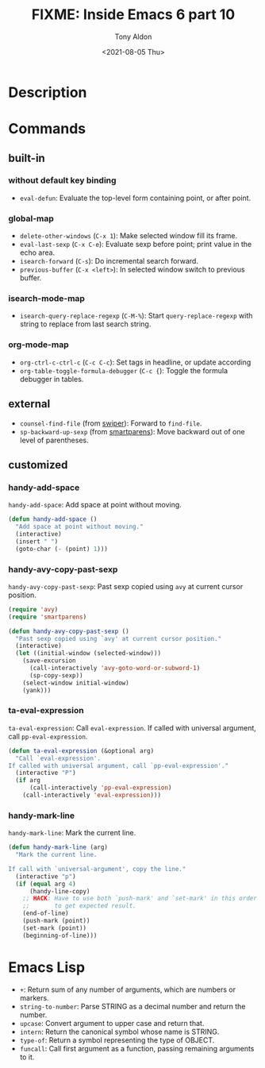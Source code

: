 #+TITLE: FIXME: Inside Emacs 6 part 10
#+AUTHOR: Tony Aldon
#+DATE: <2021-08-05 Thu>
#+PROPERTY: YOUTUBE_LINK  https://youtu.be/w3V8-_qjYgI
#+PROPERTY: CONFIG_REPO   https://github.com/tonyaldon/emacs.d
#+PROPERTY: CONFIG_COMMIT 15379cdd5e548f1540d677d4386bb5da7d5bc5b0
#+PROPERTY: VIDEO_SCR_DIR ../src/inside-emacs-06-part-10/
#+TAGS: FIXME

* Description

* Commands
** built-in
*** without default key binding

- ~eval-defun~: Evaluate the top-level form containing point, or after
  point.

*** global-map

- ~delete-other-windows~ (~C-x 1~): Make selected window fill its frame.
- ~eval-last-sexp~ (~C-x C-e~): Evaluate sexp before point; print value in
  the echo area.
- ~isearch-forward~ (~C-s~): Do incremental search forward.
- ~previous-buffer~ (~C-x <left>~): In selected window switch to previous
  buffer.

*** isearch-mode-map

- ~isearch-query-replace-regexp~ (~C-M-%~): Start ~query-replace-regexp~
  with string to replace from last search string.

*** org-mode-map

- ~org-ctrl-c-ctrl-c~ (~C-c C-c~): Set tags in headline, or update according
- ~org-table-toggle-formula-debugger~ (~C-c {~): Toggle the formula
  debugger in tables.

** external

- ~counsel-find-file~ (from [[https://github.com/abo-abo/swiper][swiper]]): Forward to ~find-file~.
- ~sp-backward-up-sexp~ (from [[https://github.com/Fuco1/smartparens][smartparens]]): Move backward out of one
  level of parentheses.

** customized
*** handy-add-space

~handy-add-space~: Add space at point without moving.

#+BEGIN_SRC emacs-lisp
(defun handy-add-space ()
  "Add space at point without moving."
  (interactive)
  (insert " ")
  (goto-char (- (point) 1)))
#+END_SRC

*** handy-avy-copy-past-sexp

~handy-avy-copy-past-sexp~: Past sexp copied using ~avy~ at current
cursor position.

#+BEGIN_SRC emacs-lisp
(require 'avy)
(require 'smartparens)

(defun handy-avy-copy-past-sexp ()
  "Past sexp copied using `avy' at current cursor position."
  (interactive)
  (let ((initial-window (selected-window)))
    (save-excursion
      (call-interactively 'avy-goto-word-or-subword-1)
      (sp-copy-sexp))
    (select-window initial-window)
    (yank)))
#+END_SRC

*** ta-eval-expression

~ta-eval-expression~: Call ~eval-expression~.  If called with universal
argument, call ~pp-eval-expression~.

#+BEGIN_SRC emacs-lisp
(defun ta-eval-expression (&optional arg)
  "Call `eval-expression'.
If called with universal argument, call `pp-eval-expression'."
  (interactive "P")
  (if arg
      (call-interactively 'pp-eval-expression)
    (call-interactively 'eval-expression)))
#+END_SRC

*** handy-mark-line

~handy-mark-line~: Mark the current line.

#+BEGIN_SRC emacs-lisp
(defun handy-mark-line (arg)
  "Mark the current line.

If call with `universal-argument', copy the line."
  (interactive "p")
  (if (equal arg 4)
      (handy-line-copy)
    ;; HACK: Have to use both `push-mark' and `set-mark' in this order
    ;;       to get expected result.
    (end-of-line)
    (push-mark (point))
    (set-mark (point))
    (beginning-of-line)))
#+END_SRC
* Emacs Lisp

- ~+~: Return sum of any number of arguments, which are numbers or
  markers.
- ~string-to-number~: Parse STRING as a decimal number and return the
  number.
- ~upcase~: Convert argument to upper case and return that.
- ~intern~: Return the canonical symbol whose name is STRING.
- ~type-of~: Return a symbol representing the type of OBJECT.
- ~funcall~: Call first argument as a function, passing remaining
  arguments to it.
